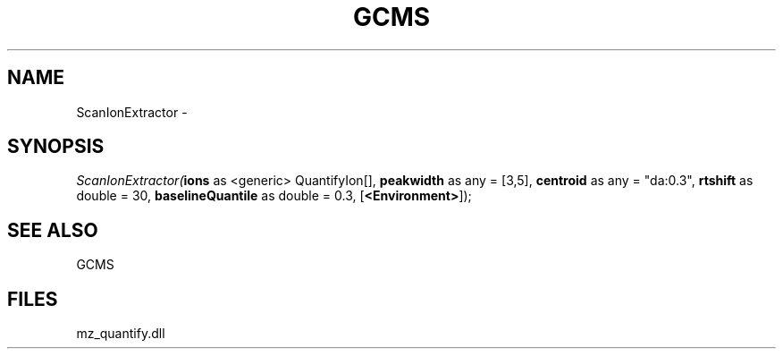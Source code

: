 .\" man page create by R# package system.
.TH GCMS 1 2000-1月 "ScanIonExtractor" "ScanIonExtractor"
.SH NAME
ScanIonExtractor \- 
.SH SYNOPSIS
\fIScanIonExtractor(\fBions\fR as <generic> QuantifyIon[], 
\fBpeakwidth\fR as any = [3,5], 
\fBcentroid\fR as any = "da:0.3", 
\fBrtshift\fR as double = 30, 
\fBbaselineQuantile\fR as double = 0.3, 
[\fB<Environment>\fR]);\fR
.SH SEE ALSO
GCMS
.SH FILES
.PP
mz_quantify.dll
.PP
